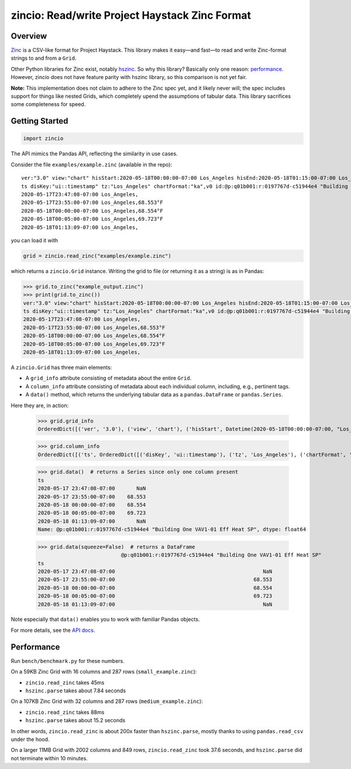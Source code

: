 ===============================================
zincio: Read/write Project Haystack Zinc Format
===============================================

Overview
========

`Zinc <https://project-haystack.org/doc/Zinc>`_ is a CSV-like format for
Project Haystack. This library makes it easy—and fast—to read and write
Zinc-format strings to and from a ``Grid``.

Other Python libraries for Zinc exist, notably `hszinc
<https://github.com/widesky/hszinc>`_. So why this library? Basically only one
reason: `performance`_. However, zincio does not have feature parity with
hszinc library, so this comparison is not yet fair.

**Note:** This implementation does not claim to adhere to the Zinc spec yet,
and it likely never will; the spec includes support for things like nested
Grids, which completely upend the assumptions of tabular data. This library
sacrifices some completeness for speed.

Getting Started
===============

.. code:: python

  import zincio

The API mimics the Pandas API, reflecting the similarity in use cases.

Consider the file ``examples/example.zinc`` (available in the repo)::

  ver:"3.0" view:"chart" hisStart:2020-05-18T00:00:00-07:00 Los_Angeles hisEnd:2020-05-18T01:15:00-07:00 Los_Angeles hisLimit:10000 dis:"Mon 18-May-2020"
  ts disKey:"ui::timestamp" tz:"Los_Angeles" chartFormat:"ka",v0 id:@p:q01b001:r:0197767d-c51944e4 "Building One VAV1-01 Eff Heat SP" navName:"Eff Heat SP" point his siteRef:@p:q01b001:r:8fc116f8-72c5320c "Building One" equipRef:@p:q01b001:r:b78a8dcc-828caa1b "Building One VAV1-01" curVal:65.972°F curStatus:"ok" kind:"Number" unit:"°F" tz:"Los_Angeles" sp temp cur haystackPoint air effective heating
  2020-05-17T23:47:08-07:00 Los_Angeles,
  2020-05-17T23:55:00-07:00 Los_Angeles,68.553°F
  2020-05-18T00:00:00-07:00 Los_Angeles,68.554°F
  2020-05-18T00:05:00-07:00 Los_Angeles,69.723°F
  2020-05-18T01:13:09-07:00 Los_Angeles,

you can load it with

.. code:: python

  grid = zincio.read_zinc("examples/example.zinc")

which returns a ``zincio.Grid`` instance. Writing the grid to file (or
returning it as a string) is as in Pandas:

.. code:: python

  >>> grid.to_zinc("example_output.zinc")
  >>> print(grid.to_zinc())
  ver:"3.0" view:"chart" hisStart:2020-05-18T00:00:00-07:00 Los_Angeles hisEnd:2020-05-18T01:15:00-07:00 Los_Angeles hisLimit:10000 dis:"Mon 18-May-2020"
  ts disKey:"ui::timestamp" tz:"Los_Angeles" chartFormat:"ka",v0 id:@p:q01b001:r:0197767d-c51944e4 "Building One VAV1-01 Eff Heat SP" navName:"Eff Heat SP" point his siteRef:@p:q01b001:r:8fc116f8-72c5320c "Building One" equipRef:@p:q01b001:r:b78a8dcc-828caa1b "Building One VAV1-01" curVal:65.972°F curStatus:"ok" kind:"Number" unit:"°F" tz:"Los_Angeles" sp temp cur haystackPoint air effective heating
  2020-05-17T23:47:08-07:00 Los_Angeles,
  2020-05-17T23:55:00-07:00 Los_Angeles,68.553°F
  2020-05-18T00:00:00-07:00 Los_Angeles,68.554°F
  2020-05-18T00:05:00-07:00 Los_Angeles,69.723°F
  2020-05-18T01:13:09-07:00 Los_Angeles,


A ``zincio.Grid`` has three main
elements:

* A ``grid_info`` attribute consisting of metadata about the entire ``Grid``.
* A ``column_info`` attribute consisting of metadata about each individual
  column, including, e.g., pertinent tags.
* A ``data()`` method, which returns the underlying tabular data as a
  ``pandas.DataFrame`` or ``pandas.Series``.

Here they are, in action:

  >>> grid.grid_info
  OrderedDict([('ver', '3.0'), ('view', 'chart'), ('hisStart', Datetime(2020-05-18T00:00:00-07:00, "Los_Angeles")), ('hisEnd', Datetime(2020-05-18T01:15:00-07:00, "Los_Angeles")), ('hisLimit', 10000), ('dis', 'Mon 18-May-2020')])

  >>> grid.column_info
  OrderedDict([('ts', OrderedDict([('disKey', 'ui::timestamp'), ('tz', 'Los_Angeles'), ('chartFormat', 'ka')])), ('v0', OrderedDict([('id', Ref("p:q01b001:r:0197767d-c51944e4", "Building One VAV1-01 Eff Heat SP")), ('navName', 'Eff Heat SP'), ('point', MARKER), ('his', MARKER), ('siteRef', Ref("p:q01b001:r:8fc116f8-72c5320c", "Building One")), ('equipRef', Ref("p:q01b001:r:b78a8dcc-828caa1b", "Building One VAV1-01")), ('curVal', Quantity(65.972, "°F")), ('curStatus', 'ok'), ('kind', 'Number'), ('unit', '°F'), ('tz', 'Los_Angeles'), ('sp', MARKER), ('temp', MARKER), ('cur', MARKER), ('haystackPoint', MARKER), ('air', MARKER), ('effective', MARKER), ('heating', MARKER)]))])

  >>> grid.data()  # returns a Series since only one column present
  ts
  2020-05-17 23:47:08-07:00       NaN
  2020-05-17 23:55:00-07:00    68.553
  2020-05-18 00:00:00-07:00    68.554
  2020-05-18 00:05:00-07:00    69.723
  2020-05-18 01:13:09-07:00       NaN
  Name: @p:q01b001:r:0197767d-c51944e4 "Building One VAV1-01 Eff Heat SP", dtype: float64

  >>> grid.data(squeeze=False)  # returns a DataFrame
                             @p:q01b001:r:0197767d-c51944e4 "Building One VAV1-01 Eff Heat SP"
  ts
  2020-05-17 23:47:08-07:00                                                NaN
  2020-05-17 23:55:00-07:00                                             68.553
  2020-05-18 00:00:00-07:00                                             68.554
  2020-05-18 00:05:00-07:00                                             69.723
  2020-05-18 01:13:09-07:00                                                NaN

Note especially that ``data()`` enables you to work with familiar Pandas objects.

For more details, see the `API docs <api.html>`_.

Performance
===========

Run ``bench/benchmark.py`` for these numbers.

On a 59KB Zinc Grid with 16 columns and 287 rows (``small_example.zinc``):

* ``zincio.read_zinc`` takes 45ms
* ``hszinc.parse`` takes about 7.84 seconds

On a 107KB Zinc Grid with 32 columns and 287 rows (``medium_example.zinc``):

* ``zincio.read_zinc`` takes 88ms
* ``hszinc.parse`` takes about 15.2 seconds

In other words, ``zincio.read_zinc`` is about 200x faster than
``hszinc.parse``, mostly thanks to using ``pandas.read_csv`` under the hood.

On a larger 11MB Grid with 2002 columns and 849 rows, ``zincio.read_zinc``
took 37.6 seconds, and ``hszinc.parse`` did not terminate within 10 minutes.
